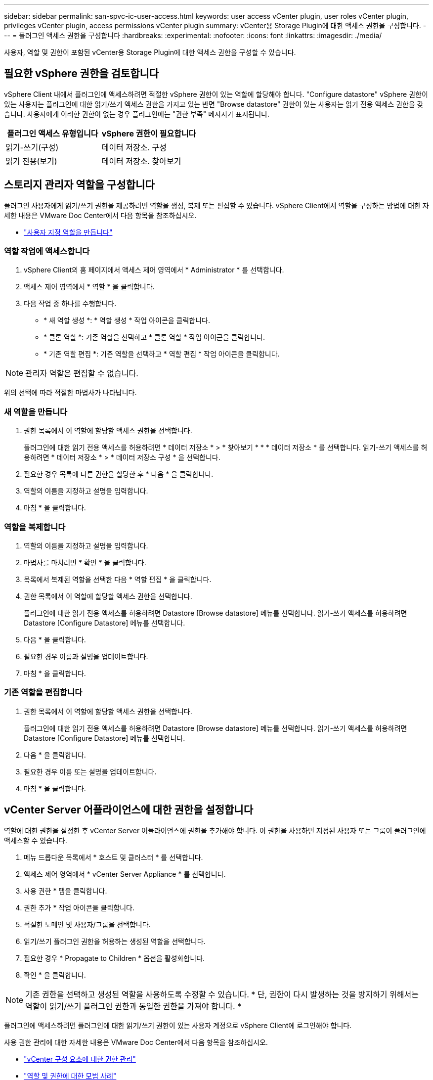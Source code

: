---
sidebar: sidebar 
permalink: san-spvc-ic-user-access.html 
keywords: user access vCenter plugin, user roles vCenter plugin, privileges vCenter plugin, access permissions vCenter plugin 
summary: vCenter용 Storage Plugin에 대한 액세스 권한을 구성합니다. 
---
= 플러그인 액세스 권한을 구성합니다
:hardbreaks:
:experimental: 
:nofooter: 
:icons: font
:linkattrs: 
:imagesdir: ./media/


[role="lead"]
사용자, 역할 및 권한이 포함된 vCenter용 Storage Plugin에 대한 액세스 권한을 구성할 수 있습니다.



== 필요한 vSphere 권한을 검토합니다

vSphere Client 내에서 플러그인에 액세스하려면 적절한 vSphere 권한이 있는 역할에 할당해야 합니다. "Configure datastore" vSphere 권한이 있는 사용자는 플러그인에 대한 읽기/쓰기 액세스 권한을 가지고 있는 반면 "Browse datastore" 권한이 있는 사용자는 읽기 전용 액세스 권한을 갖습니다. 사용자에게 이러한 권한이 없는 경우 플러그인에는 "권한 부족" 메시지가 표시됩니다.

|===
| 플러그인 액세스 유형입니다 | vSphere 권한이 필요합니다 


| 읽기-쓰기(구성) | 데이터 저장소. 구성 


| 읽기 전용(보기) | 데이터 저장소. 찾아보기 
|===


== 스토리지 관리자 역할을 구성합니다

플러그인 사용자에게 읽기/쓰기 권한을 제공하려면 역할을 생성, 복제 또는 편집할 수 있습니다. vSphere Client에서 역할을 구성하는 방법에 대한 자세한 내용은 VMware Doc Center에서 다음 항목을 참조하십시오.

* https://docs.vmware.com/en/VMware-vSphere/7.0/com.vmware.vsphere.security.doc/GUID-41E5E52E-A95B-4E81-9724-6AD6800BEF78.html["사용자 지정 역할을 만듭니다"^]




=== 역할 작업에 액세스합니다

. vSphere Client의 홈 페이지에서 액세스 제어 영역에서 * Administrator * 를 선택합니다.
. 액세스 제어 영역에서 * 역할 * 을 클릭합니다.
. 다음 작업 중 하나를 수행합니다.
+
** * 새 역할 생성 *: * 역할 생성 * 작업 아이콘을 클릭합니다.
** * 클론 역할 *: 기존 역할을 선택하고 * 클론 역할 * 작업 아이콘을 클릭합니다.
** * 기존 역할 편집 *: 기존 역할을 선택하고 * 역할 편집 * 작업 아이콘을 클릭합니다.





NOTE: 관리자 역할은 편집할 수 없습니다.

위의 선택에 따라 적절한 마법사가 나타납니다.



=== 새 역할을 만듭니다

. 권한 목록에서 이 역할에 할당할 액세스 권한을 선택합니다.
+
플러그인에 대한 읽기 전용 액세스를 허용하려면 * 데이터 저장소 * > * 찾아보기 * * * 데이터 저장소 * 를 선택합니다. 읽기-쓰기 액세스를 허용하려면 * 데이터 저장소 * > * 데이터 저장소 구성 * 을 선택합니다.

. 필요한 경우 목록에 다른 권한을 할당한 후 * 다음 * 을 클릭합니다.
. 역할의 이름을 지정하고 설명을 입력합니다.
. 마침 * 을 클릭합니다.




=== 역할을 복제합니다

. 역할의 이름을 지정하고 설명을 입력합니다.
. 마법사를 마치려면 * 확인 * 을 클릭합니다.
. 목록에서 복제된 역할을 선택한 다음 * 역할 편집 * 을 클릭합니다.
. 권한 목록에서 이 역할에 할당할 액세스 권한을 선택합니다.
+
플러그인에 대한 읽기 전용 액세스를 허용하려면 Datastore [Browse datastore] 메뉴를 선택합니다. 읽기-쓰기 액세스를 허용하려면 Datastore [Configure Datastore] 메뉴를 선택합니다.

. 다음 * 을 클릭합니다.
. 필요한 경우 이름과 설명을 업데이트합니다.
. 마침 * 을 클릭합니다.




=== 기존 역할을 편집합니다

. 권한 목록에서 이 역할에 할당할 액세스 권한을 선택합니다.
+
플러그인에 대한 읽기 전용 액세스를 허용하려면 Datastore [Browse datastore] 메뉴를 선택합니다. 읽기-쓰기 액세스를 허용하려면 Datastore [Configure Datastore] 메뉴를 선택합니다.

. 다음 * 을 클릭합니다.
. 필요한 경우 이름 또는 설명을 업데이트합니다.
. 마침 * 을 클릭합니다.




== vCenter Server 어플라이언스에 대한 권한을 설정합니다

역할에 대한 권한을 설정한 후 vCenter Server 어플라이언스에 권한을 추가해야 합니다. 이 권한을 사용하면 지정된 사용자 또는 그룹이 플러그인에 액세스할 수 있습니다.

. 메뉴 드롭다운 목록에서 * 호스트 및 클러스터 * 를 선택합니다.
. 액세스 제어 영역에서 * vCenter Server Appliance * 를 선택합니다.
. 사용 권한 * 탭을 클릭합니다.
. 권한 추가 * 작업 아이콘을 클릭합니다.
. 적절한 도메인 및 사용자/그룹을 선택합니다.
. 읽기/쓰기 플러그인 권한을 허용하는 생성된 역할을 선택합니다.
. 필요한 경우 * Propagate to Children * 옵션을 활성화합니다.
. 확인 * 을 클릭합니다.



NOTE: 기존 권한을 선택하고 생성된 역할을 사용하도록 수정할 수 있습니다. * 단, 권한이 다시 발생하는 것을 방지하기 위해서는 역할이 읽기/쓰기 플러그인 권한과 동일한 권한을 가져야 합니다. *

플러그인에 액세스하려면 플러그인에 대한 읽기/쓰기 권한이 있는 사용자 계정으로 vSphere Client에 로그인해야 합니다.

사용 권한 관리에 대한 자세한 내용은 VMware Doc Center에서 다음 항목을 참조하십시오.

* https://docs.vmware.com/en/VMware-vSphere/7.0/com.vmware.vsphere.security.doc/GUID-3B78EEB3-23E2-4CEB-9FBD-E432B606011A.html["vCenter 구성 요소에 대한 권한 관리"^]
* https://docs.vmware.com/en/VMware-vSphere/7.0/com.vmware.vsphere.security.doc/GUID-FAA074CC-E8C9-4F13-ABCF-6CF7F15F04EE.html["역할 및 권한에 대한 모범 사례"^]

